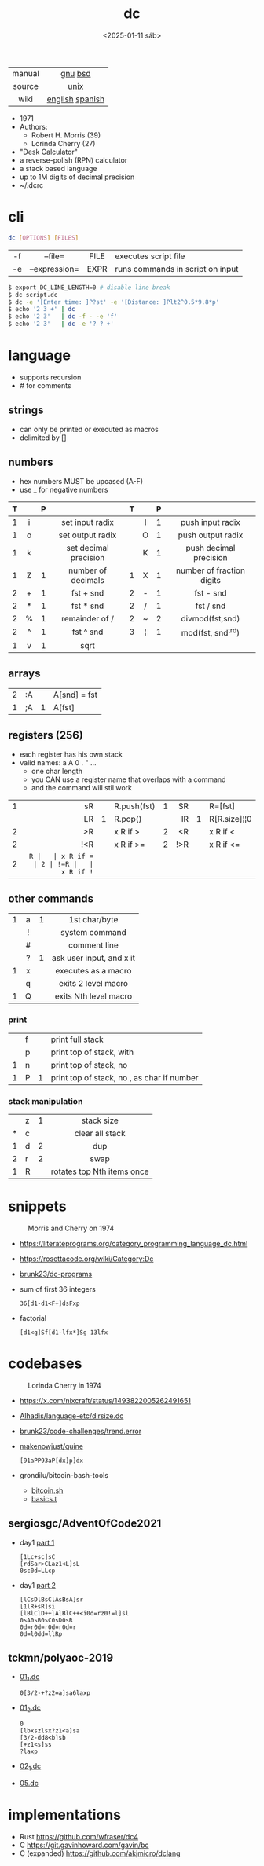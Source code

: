 #+TITLE: dc
#+DATE: <2025-01-11 sáb>
#+KEYWORDS: dc, desk calculator, programming, cheatsheet, quick reference

|--------+-----------------|
|  <c>   |       <c>       |
| manual |     [[https://www.gnu.org/software/bc/manual/dc-1.05/html_mono/dc.html][gnu]] [[https://wolfram.schneider.org/bsd/7thEdManVol2/dc/dc.html][bsd]]     |
| source |      [[https://github.com/dspinellis/unix-history-repo/blob/Research-V7-Snapshot-Development/usr/src/cmd/dc/dc.c][unix]]       |
|  wiki  | [[https://en.wikipedia.org/wiki/Dc_(computer_program)][english]] [[https://es.wikipedia.org/wiki/DC_(Unix)][spanish]] |
|--------+-----------------|

- 1971
- Authors:
  - Robert H. Morris (39)
  - Lorinda Cherry (27)
- "Desk Calculator"
- a reverse-polish (RPN) calculator
- a stack based language
- up to 1M digits of decimal precision
- ~/.dcrc

* cli

#+begin_src sh
  dc [OPTIONS] [FILES]
#+end_src

|-----+---------------+------+----------------------------------|
| <c> |      <c>      | <c>  |                                  |
| -f  |    --file=    | FILE | executes script file             |
| -e  | --expression= | EXPR | runs commands in script on input |
|-----+---------------+------+----------------------------------|

#+begin_src sh
  $ export DC_LINE_LENGTH=0 # disable line break
  $ dc script.dc
  $ dc -e '[Enter time: ]P?st' -e '[Distance: ]Plt2^0.5*9.8*p'
  $ echo '2 3 +' | dc
  $ echo '2 3'   | dc -f - -e 'f'
  $ echo '2 3'   | dc -e '? ? +'
#+end_src

* language

- supports recursion
- # for comments

** strings

- can only be printed or executed as macros
- delimited by []

** numbers

- hex numbers MUST be upcased (A-F)
- use _ for negative numbers

|---+-----+---+-----------------------+---+-----+---+---------------------------|
|   | <c> |   |          <c>          |   | <c> |   |            <c>            |
| T |     | P |                       | T |     | P |                           |
|---+-----+---+-----------------------+---+-----+---+---------------------------|
| 1 |  i  |   |    set input radix    |   |  I  | 1 |     push input radix      |
| 1 |  o  |   |   set output radix    |   |  O  | 1 |     push output radix     |
| 1 |  k  |   | set decimal precision |   |  K  | 1 |  push decimal precision   |
|---+-----+---+-----------------------+---+-----+---+---------------------------|
| 1 |  Z  | 1 |  number of decimals   | 1 |  X  | 1 | number of fraction digits |
|---+-----+---+-----------------------+---+-----+---+---------------------------|
| 2 |  +  | 1 |       fst + snd       | 2 |  -  | 1 |         fst - snd         |
| 2 |  *  | 1 |       fst * snd       | 2 |  /  | 1 |         fst / snd         |
| 2 |  %  | 1 |    remainder of /     | 2 |  ~  | 2 |      divmod(fst,snd)      |
| 2 |  ^  | 1 |       fst ^ snd       | 3 |  ¦  | 1 |     mod(fst, snd^trd)     |
| 1 |  v  | 1 |         sqrt          |   |     |   |                           |
|---+-----+---+-----------------------+---+-----+---+---------------------------|

** arrays

|---+----+---+--------------|
| 2 | :A |   | A[snd] = fst |
| 1 | ;A | 1 | A[fst]       |
|---+----+---+--------------|

** registers (256)

- each register has his own stack
- valid names: a A 0 . " ...
  - one char length
  - you CAN use a register name that overlaps with a command
  - and the command will stil work

|---+-----+---+-------------+---+-----+---+--------------|
|   | <r> |   |             |   | <r> |   |              |
| 1 |  sR |   | R.push(fst) | 1 |  SR |   | R=[fst]      |
|   |  LR | 1 | R.pop()     |   |  lR | 1 | R[R.size]¦¦0 |
| 2 |  >R |   | x R if >    | 2 |  <R |   | x R if <     |
| 2 | !<R |   | x R if >=   | 2 | !>R |   | x R if <=    |
| 2 |  =R |   | x R if =    | 2 | !=R |   | x R if !=    |
|---+-----+---+-------------+---+-----+---+--------------|

** other commands
|---+-----+---+--------------------------|
|   | <c> |   |           <c>            |
| 1 |  a  | 1 |      1st char/byte       |
|   |  !  |   |      system command      |
|   |  #  |   |       comment line       |
|   |  ?  | 1 | ask user input, and x it |
| 1 |  x  |   |   executes as a macro    |
|   |  q  |   |   exits 2 level macro    |
| 1 |  Q  |   |  exits Nth level macro   |
|---+-----+---+--------------------------|
*** print
|---+---+---+----------------------------------------------|
|   | f |   | print full stack                             |
|   | p |   | print top of stack, with \n                  |
| 1 | n |   | print top of stack, no \n                    |
| 1 | P | 1 | print top of stack, no \n, as char if number |
|---+---+---+----------------------------------------------|
*** stack manipulation
|---+---+---+----------------------------|
|   |   |   |            <c>             |
|   | z | 1 |         stack size         |
| * | c |   |      clear all stack       |
| 1 | d | 2 |            dup             |
| 2 | r | 2 |            swap            |
| 1 | R |   | rotates top Nth items once |
|---+---+---+----------------------------|

* snippets

#+CAPTION: Morris and Cherry on 1974
[[./morrischerry74-bright.png]]

- https://literateprograms.org/category_programming_language_dc.html
- https://rosettacode.org/wiki/Category:Dc
- [[https://github.com/brunk23/dc-programs][brunk23/dc-programs]]
- sum of first 36 integers
  #+begin_src
  36[d1-d1<F+]dsFxp
  #+end_src
- factorial
  #+begin_src
  [d1<g]Sf[d1-lfx*]Sg 13lfx
  #+end_src

* codebases

#+CAPTION: Lorinda Cherry in 1974
#+ATTR_HTML: :width 300
[[./cherry74.png]]

- https://x.com/nixcraft/status/1493822005262491651
- [[https://github.com/Alhadis/language-etc/blob/1455feb6de582239b67e8bbde8086569db377e3d/samples/dirsize.dc][Alhadis/language-etc/dirsize.dc]]
- [[https://github.com/brunk23/code-challenges/blob/7b7afc5088142102ce9610cbda7bac5cd9583829/trend.error][brunk23/code-challenges/trend.error]]
- [[https://github.com/makenowjust/quine/blob/1d33bee091f4b37352f5f5c2dd5813095da331e9/quine.dc][makenowjust/quine]]
  #+begin_src
  [91aPP93aP[dx]p]dx
  #+end_src
- grondilu/bitcoin-bash-tools
  - [[https://github.com/grondilu/bitcoin-bash-tools/blob/master/bitcoin.sh][bitcoin.sh]]
  - [[https://github.com/grondilu/bitcoin-bash-tools/blob/master/t/basics.t][basics.t]]
** sergiosgc/AdventOfCode2021

- day1 [[https://github.com/sergiosgc/AdventOfCode2021/blob/main/src/day01/one.dc][part 1]]
  #+begin_src
  [1Lc+sc]sC
  [rdSar>CLaz1<L]sL
  0sc0d=LLcp
  #+end_src
- day1 [[https://github.com/sergiosgc/AdventOfCode2021/blob/main/src/day01/two.dc][part 2]]
  #+begin_src
  [lCsDlBsClAsBsA]sr
  [1lR+sR]si
  [lBlClD++lAlBlC++<i0d=rz0!=l]sl
  0sA0sB0sC0sD0sR
  0d=r0d=r0d=r0d=r
  0d=l0dd=llRp
  #+end_src

** tckmn/polyaoc-2019

- [[https://github.com/tckmn/polyaoc-2019/blob/master/01/dc/01_1.dc][01_1.dc]]
  #+begin_src
    0[3/2-+?z2=a]sa6laxp
  #+end_src
- [[https://github.com/tckmn/polyaoc-2019/blob/master/01/dc/01_2.dc][01_2.dc]]
  #+begin_src
    0
    [lbxszlsx?z1<a]sa
    [3/2-dd8<b]sb
    [+z1<s]ss
    ?laxp
  #+end_src
- [[https://github.com/tckmn/polyaoc-2019/blob/master/02/dc/02_1.dc][02_1.dc]]
- [[https://github.com/tckmn/polyaoc-2019/blob/master/05/dc/05.dc][05.dc]]

* implementations

- Rust https://github.com/wfraser/dc4
- C https://git.gavinhoward.com/gavin/bc
- C (expanded) https://github.com/akjmicro/dclang
